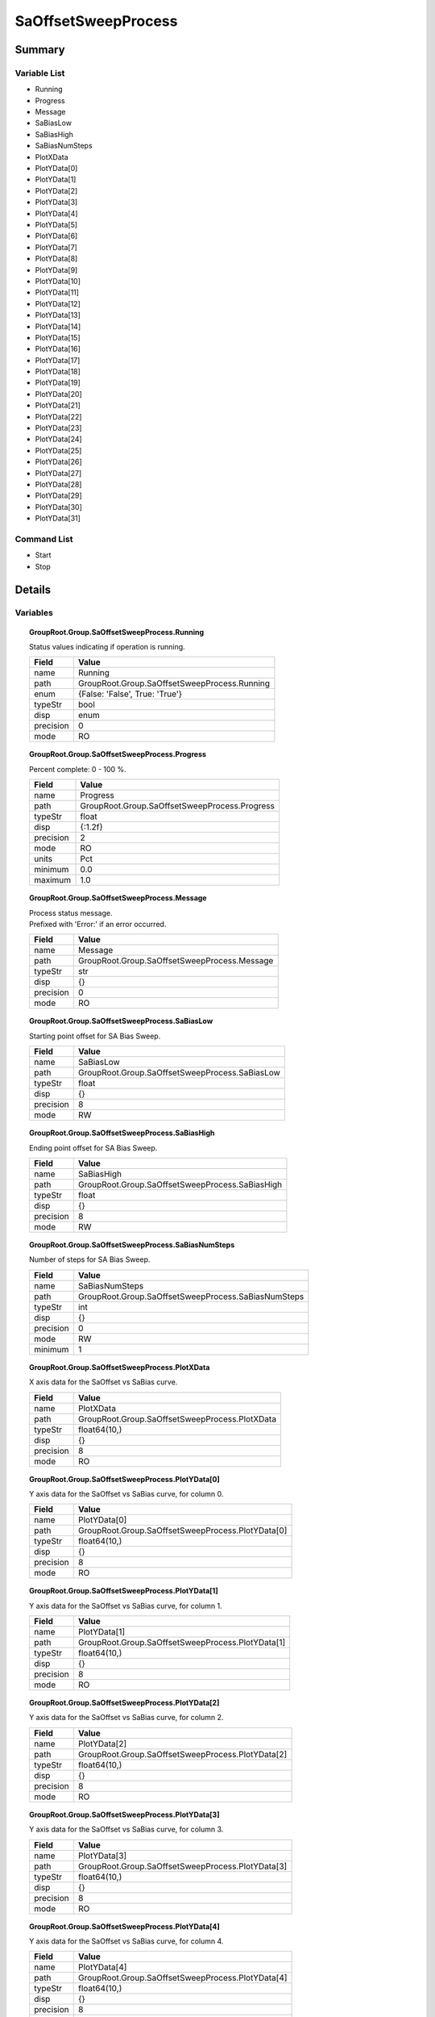 ****************************
SaOffsetSweepProcess
****************************



Summary
#######

Variable List
*************

* Running
* Progress
* Message
* SaBiasLow
* SaBiasHigh
* SaBiasNumSteps
* PlotXData
* PlotYData[0]
* PlotYData[1]
* PlotYData[2]
* PlotYData[3]
* PlotYData[4]
* PlotYData[5]
* PlotYData[6]
* PlotYData[7]
* PlotYData[8]
* PlotYData[9]
* PlotYData[10]
* PlotYData[11]
* PlotYData[12]
* PlotYData[13]
* PlotYData[14]
* PlotYData[15]
* PlotYData[16]
* PlotYData[17]
* PlotYData[18]
* PlotYData[19]
* PlotYData[20]
* PlotYData[21]
* PlotYData[22]
* PlotYData[23]
* PlotYData[24]
* PlotYData[25]
* PlotYData[26]
* PlotYData[27]
* PlotYData[28]
* PlotYData[29]
* PlotYData[30]
* PlotYData[31]

Command List
*************

* Start
* Stop

Details
#######

Variables
*********

.. topic:: GroupRoot.Group.SaOffsetSweepProcess.Running

    | Status values indicating if operation is running.


    +----------------------------------------------------------------------------------------------------+----------------------------------------------------------------------------------------------------+
    |Field                                                                                               |Value                                                                                               |
    +====================================================================================================+====================================================================================================+
    |name                                                                                                |Running                                                                                             |
    +----------------------------------------------------------------------------------------------------+----------------------------------------------------------------------------------------------------+
    |path                                                                                                |GroupRoot.Group.SaOffsetSweepProcess.Running                                                        |
    +----------------------------------------------------------------------------------------------------+----------------------------------------------------------------------------------------------------+
    |enum                                                                                                |{False: 'False', True: 'True'}                                                                      |
    +----------------------------------------------------------------------------------------------------+----------------------------------------------------------------------------------------------------+
    |typeStr                                                                                             |bool                                                                                                |
    +----------------------------------------------------------------------------------------------------+----------------------------------------------------------------------------------------------------+
    |disp                                                                                                |enum                                                                                                |
    +----------------------------------------------------------------------------------------------------+----------------------------------------------------------------------------------------------------+
    |precision                                                                                           |0                                                                                                   |
    +----------------------------------------------------------------------------------------------------+----------------------------------------------------------------------------------------------------+
    |mode                                                                                                |RO                                                                                                  |
    +----------------------------------------------------------------------------------------------------+----------------------------------------------------------------------------------------------------+

.. topic:: GroupRoot.Group.SaOffsetSweepProcess.Progress

    | Percent complete: 0 - 100 %.


    +----------------------------------------------------------------------------------------------------+----------------------------------------------------------------------------------------------------+
    |Field                                                                                               |Value                                                                                               |
    +====================================================================================================+====================================================================================================+
    |name                                                                                                |Progress                                                                                            |
    +----------------------------------------------------------------------------------------------------+----------------------------------------------------------------------------------------------------+
    |path                                                                                                |GroupRoot.Group.SaOffsetSweepProcess.Progress                                                       |
    +----------------------------------------------------------------------------------------------------+----------------------------------------------------------------------------------------------------+
    |typeStr                                                                                             |float                                                                                               |
    +----------------------------------------------------------------------------------------------------+----------------------------------------------------------------------------------------------------+
    |disp                                                                                                |{:1.2f}                                                                                             |
    +----------------------------------------------------------------------------------------------------+----------------------------------------------------------------------------------------------------+
    |precision                                                                                           |2                                                                                                   |
    +----------------------------------------------------------------------------------------------------+----------------------------------------------------------------------------------------------------+
    |mode                                                                                                |RO                                                                                                  |
    +----------------------------------------------------------------------------------------------------+----------------------------------------------------------------------------------------------------+
    |units                                                                                               |Pct                                                                                                 |
    +----------------------------------------------------------------------------------------------------+----------------------------------------------------------------------------------------------------+
    |minimum                                                                                             |0.0                                                                                                 |
    +----------------------------------------------------------------------------------------------------+----------------------------------------------------------------------------------------------------+
    |maximum                                                                                             |1.0                                                                                                 |
    +----------------------------------------------------------------------------------------------------+----------------------------------------------------------------------------------------------------+

.. topic:: GroupRoot.Group.SaOffsetSweepProcess.Message

    | Process status message.
    | Prefixed with 'Error:' if an error occurred.


    +----------------------------------------------------------------------------------------------------+----------------------------------------------------------------------------------------------------+
    |Field                                                                                               |Value                                                                                               |
    +====================================================================================================+====================================================================================================+
    |name                                                                                                |Message                                                                                             |
    +----------------------------------------------------------------------------------------------------+----------------------------------------------------------------------------------------------------+
    |path                                                                                                |GroupRoot.Group.SaOffsetSweepProcess.Message                                                        |
    +----------------------------------------------------------------------------------------------------+----------------------------------------------------------------------------------------------------+
    |typeStr                                                                                             |str                                                                                                 |
    +----------------------------------------------------------------------------------------------------+----------------------------------------------------------------------------------------------------+
    |disp                                                                                                |{}                                                                                                  |
    +----------------------------------------------------------------------------------------------------+----------------------------------------------------------------------------------------------------+
    |precision                                                                                           |0                                                                                                   |
    +----------------------------------------------------------------------------------------------------+----------------------------------------------------------------------------------------------------+
    |mode                                                                                                |RO                                                                                                  |
    +----------------------------------------------------------------------------------------------------+----------------------------------------------------------------------------------------------------+

.. topic:: GroupRoot.Group.SaOffsetSweepProcess.SaBiasLow

    | Starting point offset for SA Bias Sweep.


    +----------------------------------------------------------------------------------------------------+----------------------------------------------------------------------------------------------------+
    |Field                                                                                               |Value                                                                                               |
    +====================================================================================================+====================================================================================================+
    |name                                                                                                |SaBiasLow                                                                                           |
    +----------------------------------------------------------------------------------------------------+----------------------------------------------------------------------------------------------------+
    |path                                                                                                |GroupRoot.Group.SaOffsetSweepProcess.SaBiasLow                                                      |
    +----------------------------------------------------------------------------------------------------+----------------------------------------------------------------------------------------------------+
    |typeStr                                                                                             |float                                                                                               |
    +----------------------------------------------------------------------------------------------------+----------------------------------------------------------------------------------------------------+
    |disp                                                                                                |{}                                                                                                  |
    +----------------------------------------------------------------------------------------------------+----------------------------------------------------------------------------------------------------+
    |precision                                                                                           |8                                                                                                   |
    +----------------------------------------------------------------------------------------------------+----------------------------------------------------------------------------------------------------+
    |mode                                                                                                |RW                                                                                                  |
    +----------------------------------------------------------------------------------------------------+----------------------------------------------------------------------------------------------------+

.. topic:: GroupRoot.Group.SaOffsetSweepProcess.SaBiasHigh

    | Ending point offset for SA Bias Sweep.


    +----------------------------------------------------------------------------------------------------+----------------------------------------------------------------------------------------------------+
    |Field                                                                                               |Value                                                                                               |
    +====================================================================================================+====================================================================================================+
    |name                                                                                                |SaBiasHigh                                                                                          |
    +----------------------------------------------------------------------------------------------------+----------------------------------------------------------------------------------------------------+
    |path                                                                                                |GroupRoot.Group.SaOffsetSweepProcess.SaBiasHigh                                                     |
    +----------------------------------------------------------------------------------------------------+----------------------------------------------------------------------------------------------------+
    |typeStr                                                                                             |float                                                                                               |
    +----------------------------------------------------------------------------------------------------+----------------------------------------------------------------------------------------------------+
    |disp                                                                                                |{}                                                                                                  |
    +----------------------------------------------------------------------------------------------------+----------------------------------------------------------------------------------------------------+
    |precision                                                                                           |8                                                                                                   |
    +----------------------------------------------------------------------------------------------------+----------------------------------------------------------------------------------------------------+
    |mode                                                                                                |RW                                                                                                  |
    +----------------------------------------------------------------------------------------------------+----------------------------------------------------------------------------------------------------+

.. topic:: GroupRoot.Group.SaOffsetSweepProcess.SaBiasNumSteps

    | Number of steps for SA Bias Sweep.


    +----------------------------------------------------------------------------------------------------+----------------------------------------------------------------------------------------------------+
    |Field                                                                                               |Value                                                                                               |
    +====================================================================================================+====================================================================================================+
    |name                                                                                                |SaBiasNumSteps                                                                                      |
    +----------------------------------------------------------------------------------------------------+----------------------------------------------------------------------------------------------------+
    |path                                                                                                |GroupRoot.Group.SaOffsetSweepProcess.SaBiasNumSteps                                                 |
    +----------------------------------------------------------------------------------------------------+----------------------------------------------------------------------------------------------------+
    |typeStr                                                                                             |int                                                                                                 |
    +----------------------------------------------------------------------------------------------------+----------------------------------------------------------------------------------------------------+
    |disp                                                                                                |{}                                                                                                  |
    +----------------------------------------------------------------------------------------------------+----------------------------------------------------------------------------------------------------+
    |precision                                                                                           |0                                                                                                   |
    +----------------------------------------------------------------------------------------------------+----------------------------------------------------------------------------------------------------+
    |mode                                                                                                |RW                                                                                                  |
    +----------------------------------------------------------------------------------------------------+----------------------------------------------------------------------------------------------------+
    |minimum                                                                                             |1                                                                                                   |
    +----------------------------------------------------------------------------------------------------+----------------------------------------------------------------------------------------------------+

.. topic:: GroupRoot.Group.SaOffsetSweepProcess.PlotXData

    | X axis data for the SaOffset vs SaBias curve.


    +----------------------------------------------------------------------------------------------------+----------------------------------------------------------------------------------------------------+
    |Field                                                                                               |Value                                                                                               |
    +====================================================================================================+====================================================================================================+
    |name                                                                                                |PlotXData                                                                                           |
    +----------------------------------------------------------------------------------------------------+----------------------------------------------------------------------------------------------------+
    |path                                                                                                |GroupRoot.Group.SaOffsetSweepProcess.PlotXData                                                      |
    +----------------------------------------------------------------------------------------------------+----------------------------------------------------------------------------------------------------+
    |typeStr                                                                                             |float64(10,)                                                                                        |
    +----------------------------------------------------------------------------------------------------+----------------------------------------------------------------------------------------------------+
    |disp                                                                                                |{}                                                                                                  |
    +----------------------------------------------------------------------------------------------------+----------------------------------------------------------------------------------------------------+
    |precision                                                                                           |8                                                                                                   |
    +----------------------------------------------------------------------------------------------------+----------------------------------------------------------------------------------------------------+
    |mode                                                                                                |RO                                                                                                  |
    +----------------------------------------------------------------------------------------------------+----------------------------------------------------------------------------------------------------+

.. topic:: GroupRoot.Group.SaOffsetSweepProcess.PlotYData[0]

    | Y axis data for the SaOffset vs SaBias curve, for column 0.


    +----------------------------------------------------------------------------------------------------+----------------------------------------------------------------------------------------------------+
    |Field                                                                                               |Value                                                                                               |
    +====================================================================================================+====================================================================================================+
    |name                                                                                                |PlotYData[0]                                                                                        |
    +----------------------------------------------------------------------------------------------------+----------------------------------------------------------------------------------------------------+
    |path                                                                                                |GroupRoot.Group.SaOffsetSweepProcess.PlotYData[0]                                                   |
    +----------------------------------------------------------------------------------------------------+----------------------------------------------------------------------------------------------------+
    |typeStr                                                                                             |float64(10,)                                                                                        |
    +----------------------------------------------------------------------------------------------------+----------------------------------------------------------------------------------------------------+
    |disp                                                                                                |{}                                                                                                  |
    +----------------------------------------------------------------------------------------------------+----------------------------------------------------------------------------------------------------+
    |precision                                                                                           |8                                                                                                   |
    +----------------------------------------------------------------------------------------------------+----------------------------------------------------------------------------------------------------+
    |mode                                                                                                |RO                                                                                                  |
    +----------------------------------------------------------------------------------------------------+----------------------------------------------------------------------------------------------------+

.. topic:: GroupRoot.Group.SaOffsetSweepProcess.PlotYData[1]

    | Y axis data for the SaOffset vs SaBias curve, for column 1.


    +----------------------------------------------------------------------------------------------------+----------------------------------------------------------------------------------------------------+
    |Field                                                                                               |Value                                                                                               |
    +====================================================================================================+====================================================================================================+
    |name                                                                                                |PlotYData[1]                                                                                        |
    +----------------------------------------------------------------------------------------------------+----------------------------------------------------------------------------------------------------+
    |path                                                                                                |GroupRoot.Group.SaOffsetSweepProcess.PlotYData[1]                                                   |
    +----------------------------------------------------------------------------------------------------+----------------------------------------------------------------------------------------------------+
    |typeStr                                                                                             |float64(10,)                                                                                        |
    +----------------------------------------------------------------------------------------------------+----------------------------------------------------------------------------------------------------+
    |disp                                                                                                |{}                                                                                                  |
    +----------------------------------------------------------------------------------------------------+----------------------------------------------------------------------------------------------------+
    |precision                                                                                           |8                                                                                                   |
    +----------------------------------------------------------------------------------------------------+----------------------------------------------------------------------------------------------------+
    |mode                                                                                                |RO                                                                                                  |
    +----------------------------------------------------------------------------------------------------+----------------------------------------------------------------------------------------------------+

.. topic:: GroupRoot.Group.SaOffsetSweepProcess.PlotYData[2]

    | Y axis data for the SaOffset vs SaBias curve, for column 2.


    +----------------------------------------------------------------------------------------------------+----------------------------------------------------------------------------------------------------+
    |Field                                                                                               |Value                                                                                               |
    +====================================================================================================+====================================================================================================+
    |name                                                                                                |PlotYData[2]                                                                                        |
    +----------------------------------------------------------------------------------------------------+----------------------------------------------------------------------------------------------------+
    |path                                                                                                |GroupRoot.Group.SaOffsetSweepProcess.PlotYData[2]                                                   |
    +----------------------------------------------------------------------------------------------------+----------------------------------------------------------------------------------------------------+
    |typeStr                                                                                             |float64(10,)                                                                                        |
    +----------------------------------------------------------------------------------------------------+----------------------------------------------------------------------------------------------------+
    |disp                                                                                                |{}                                                                                                  |
    +----------------------------------------------------------------------------------------------------+----------------------------------------------------------------------------------------------------+
    |precision                                                                                           |8                                                                                                   |
    +----------------------------------------------------------------------------------------------------+----------------------------------------------------------------------------------------------------+
    |mode                                                                                                |RO                                                                                                  |
    +----------------------------------------------------------------------------------------------------+----------------------------------------------------------------------------------------------------+

.. topic:: GroupRoot.Group.SaOffsetSweepProcess.PlotYData[3]

    | Y axis data for the SaOffset vs SaBias curve, for column 3.


    +----------------------------------------------------------------------------------------------------+----------------------------------------------------------------------------------------------------+
    |Field                                                                                               |Value                                                                                               |
    +====================================================================================================+====================================================================================================+
    |name                                                                                                |PlotYData[3]                                                                                        |
    +----------------------------------------------------------------------------------------------------+----------------------------------------------------------------------------------------------------+
    |path                                                                                                |GroupRoot.Group.SaOffsetSweepProcess.PlotYData[3]                                                   |
    +----------------------------------------------------------------------------------------------------+----------------------------------------------------------------------------------------------------+
    |typeStr                                                                                             |float64(10,)                                                                                        |
    +----------------------------------------------------------------------------------------------------+----------------------------------------------------------------------------------------------------+
    |disp                                                                                                |{}                                                                                                  |
    +----------------------------------------------------------------------------------------------------+----------------------------------------------------------------------------------------------------+
    |precision                                                                                           |8                                                                                                   |
    +----------------------------------------------------------------------------------------------------+----------------------------------------------------------------------------------------------------+
    |mode                                                                                                |RO                                                                                                  |
    +----------------------------------------------------------------------------------------------------+----------------------------------------------------------------------------------------------------+

.. topic:: GroupRoot.Group.SaOffsetSweepProcess.PlotYData[4]

    | Y axis data for the SaOffset vs SaBias curve, for column 4.


    +----------------------------------------------------------------------------------------------------+----------------------------------------------------------------------------------------------------+
    |Field                                                                                               |Value                                                                                               |
    +====================================================================================================+====================================================================================================+
    |name                                                                                                |PlotYData[4]                                                                                        |
    +----------------------------------------------------------------------------------------------------+----------------------------------------------------------------------------------------------------+
    |path                                                                                                |GroupRoot.Group.SaOffsetSweepProcess.PlotYData[4]                                                   |
    +----------------------------------------------------------------------------------------------------+----------------------------------------------------------------------------------------------------+
    |typeStr                                                                                             |float64(10,)                                                                                        |
    +----------------------------------------------------------------------------------------------------+----------------------------------------------------------------------------------------------------+
    |disp                                                                                                |{}                                                                                                  |
    +----------------------------------------------------------------------------------------------------+----------------------------------------------------------------------------------------------------+
    |precision                                                                                           |8                                                                                                   |
    +----------------------------------------------------------------------------------------------------+----------------------------------------------------------------------------------------------------+
    |mode                                                                                                |RO                                                                                                  |
    +----------------------------------------------------------------------------------------------------+----------------------------------------------------------------------------------------------------+

.. topic:: GroupRoot.Group.SaOffsetSweepProcess.PlotYData[5]

    | Y axis data for the SaOffset vs SaBias curve, for column 5.


    +----------------------------------------------------------------------------------------------------+----------------------------------------------------------------------------------------------------+
    |Field                                                                                               |Value                                                                                               |
    +====================================================================================================+====================================================================================================+
    |name                                                                                                |PlotYData[5]                                                                                        |
    +----------------------------------------------------------------------------------------------------+----------------------------------------------------------------------------------------------------+
    |path                                                                                                |GroupRoot.Group.SaOffsetSweepProcess.PlotYData[5]                                                   |
    +----------------------------------------------------------------------------------------------------+----------------------------------------------------------------------------------------------------+
    |typeStr                                                                                             |float64(10,)                                                                                        |
    +----------------------------------------------------------------------------------------------------+----------------------------------------------------------------------------------------------------+
    |disp                                                                                                |{}                                                                                                  |
    +----------------------------------------------------------------------------------------------------+----------------------------------------------------------------------------------------------------+
    |precision                                                                                           |8                                                                                                   |
    +----------------------------------------------------------------------------------------------------+----------------------------------------------------------------------------------------------------+
    |mode                                                                                                |RO                                                                                                  |
    +----------------------------------------------------------------------------------------------------+----------------------------------------------------------------------------------------------------+

.. topic:: GroupRoot.Group.SaOffsetSweepProcess.PlotYData[6]

    | Y axis data for the SaOffset vs SaBias curve, for column 6.


    +----------------------------------------------------------------------------------------------------+----------------------------------------------------------------------------------------------------+
    |Field                                                                                               |Value                                                                                               |
    +====================================================================================================+====================================================================================================+
    |name                                                                                                |PlotYData[6]                                                                                        |
    +----------------------------------------------------------------------------------------------------+----------------------------------------------------------------------------------------------------+
    |path                                                                                                |GroupRoot.Group.SaOffsetSweepProcess.PlotYData[6]                                                   |
    +----------------------------------------------------------------------------------------------------+----------------------------------------------------------------------------------------------------+
    |typeStr                                                                                             |float64(10,)                                                                                        |
    +----------------------------------------------------------------------------------------------------+----------------------------------------------------------------------------------------------------+
    |disp                                                                                                |{}                                                                                                  |
    +----------------------------------------------------------------------------------------------------+----------------------------------------------------------------------------------------------------+
    |precision                                                                                           |8                                                                                                   |
    +----------------------------------------------------------------------------------------------------+----------------------------------------------------------------------------------------------------+
    |mode                                                                                                |RO                                                                                                  |
    +----------------------------------------------------------------------------------------------------+----------------------------------------------------------------------------------------------------+

.. topic:: GroupRoot.Group.SaOffsetSweepProcess.PlotYData[7]

    | Y axis data for the SaOffset vs SaBias curve, for column 7.


    +----------------------------------------------------------------------------------------------------+----------------------------------------------------------------------------------------------------+
    |Field                                                                                               |Value                                                                                               |
    +====================================================================================================+====================================================================================================+
    |name                                                                                                |PlotYData[7]                                                                                        |
    +----------------------------------------------------------------------------------------------------+----------------------------------------------------------------------------------------------------+
    |path                                                                                                |GroupRoot.Group.SaOffsetSweepProcess.PlotYData[7]                                                   |
    +----------------------------------------------------------------------------------------------------+----------------------------------------------------------------------------------------------------+
    |typeStr                                                                                             |float64(10,)                                                                                        |
    +----------------------------------------------------------------------------------------------------+----------------------------------------------------------------------------------------------------+
    |disp                                                                                                |{}                                                                                                  |
    +----------------------------------------------------------------------------------------------------+----------------------------------------------------------------------------------------------------+
    |precision                                                                                           |8                                                                                                   |
    +----------------------------------------------------------------------------------------------------+----------------------------------------------------------------------------------------------------+
    |mode                                                                                                |RO                                                                                                  |
    +----------------------------------------------------------------------------------------------------+----------------------------------------------------------------------------------------------------+

.. topic:: GroupRoot.Group.SaOffsetSweepProcess.PlotYData[8]

    | Y axis data for the SaOffset vs SaBias curve, for column 8.


    +----------------------------------------------------------------------------------------------------+----------------------------------------------------------------------------------------------------+
    |Field                                                                                               |Value                                                                                               |
    +====================================================================================================+====================================================================================================+
    |name                                                                                                |PlotYData[8]                                                                                        |
    +----------------------------------------------------------------------------------------------------+----------------------------------------------------------------------------------------------------+
    |path                                                                                                |GroupRoot.Group.SaOffsetSweepProcess.PlotYData[8]                                                   |
    +----------------------------------------------------------------------------------------------------+----------------------------------------------------------------------------------------------------+
    |typeStr                                                                                             |float64(10,)                                                                                        |
    +----------------------------------------------------------------------------------------------------+----------------------------------------------------------------------------------------------------+
    |disp                                                                                                |{}                                                                                                  |
    +----------------------------------------------------------------------------------------------------+----------------------------------------------------------------------------------------------------+
    |precision                                                                                           |8                                                                                                   |
    +----------------------------------------------------------------------------------------------------+----------------------------------------------------------------------------------------------------+
    |mode                                                                                                |RO                                                                                                  |
    +----------------------------------------------------------------------------------------------------+----------------------------------------------------------------------------------------------------+

.. topic:: GroupRoot.Group.SaOffsetSweepProcess.PlotYData[9]

    | Y axis data for the SaOffset vs SaBias curve, for column 9.


    +----------------------------------------------------------------------------------------------------+----------------------------------------------------------------------------------------------------+
    |Field                                                                                               |Value                                                                                               |
    +====================================================================================================+====================================================================================================+
    |name                                                                                                |PlotYData[9]                                                                                        |
    +----------------------------------------------------------------------------------------------------+----------------------------------------------------------------------------------------------------+
    |path                                                                                                |GroupRoot.Group.SaOffsetSweepProcess.PlotYData[9]                                                   |
    +----------------------------------------------------------------------------------------------------+----------------------------------------------------------------------------------------------------+
    |typeStr                                                                                             |float64(10,)                                                                                        |
    +----------------------------------------------------------------------------------------------------+----------------------------------------------------------------------------------------------------+
    |disp                                                                                                |{}                                                                                                  |
    +----------------------------------------------------------------------------------------------------+----------------------------------------------------------------------------------------------------+
    |precision                                                                                           |8                                                                                                   |
    +----------------------------------------------------------------------------------------------------+----------------------------------------------------------------------------------------------------+
    |mode                                                                                                |RO                                                                                                  |
    +----------------------------------------------------------------------------------------------------+----------------------------------------------------------------------------------------------------+

.. topic:: GroupRoot.Group.SaOffsetSweepProcess.PlotYData[10]

    | Y axis data for the SaOffset vs SaBias curve, for column 10.


    +----------------------------------------------------------------------------------------------------+----------------------------------------------------------------------------------------------------+
    |Field                                                                                               |Value                                                                                               |
    +====================================================================================================+====================================================================================================+
    |name                                                                                                |PlotYData[10]                                                                                       |
    +----------------------------------------------------------------------------------------------------+----------------------------------------------------------------------------------------------------+
    |path                                                                                                |GroupRoot.Group.SaOffsetSweepProcess.PlotYData[10]                                                  |
    +----------------------------------------------------------------------------------------------------+----------------------------------------------------------------------------------------------------+
    |typeStr                                                                                             |float64(10,)                                                                                        |
    +----------------------------------------------------------------------------------------------------+----------------------------------------------------------------------------------------------------+
    |disp                                                                                                |{}                                                                                                  |
    +----------------------------------------------------------------------------------------------------+----------------------------------------------------------------------------------------------------+
    |precision                                                                                           |8                                                                                                   |
    +----------------------------------------------------------------------------------------------------+----------------------------------------------------------------------------------------------------+
    |mode                                                                                                |RO                                                                                                  |
    +----------------------------------------------------------------------------------------------------+----------------------------------------------------------------------------------------------------+

.. topic:: GroupRoot.Group.SaOffsetSweepProcess.PlotYData[11]

    | Y axis data for the SaOffset vs SaBias curve, for column 11.


    +----------------------------------------------------------------------------------------------------+----------------------------------------------------------------------------------------------------+
    |Field                                                                                               |Value                                                                                               |
    +====================================================================================================+====================================================================================================+
    |name                                                                                                |PlotYData[11]                                                                                       |
    +----------------------------------------------------------------------------------------------------+----------------------------------------------------------------------------------------------------+
    |path                                                                                                |GroupRoot.Group.SaOffsetSweepProcess.PlotYData[11]                                                  |
    +----------------------------------------------------------------------------------------------------+----------------------------------------------------------------------------------------------------+
    |typeStr                                                                                             |float64(10,)                                                                                        |
    +----------------------------------------------------------------------------------------------------+----------------------------------------------------------------------------------------------------+
    |disp                                                                                                |{}                                                                                                  |
    +----------------------------------------------------------------------------------------------------+----------------------------------------------------------------------------------------------------+
    |precision                                                                                           |8                                                                                                   |
    +----------------------------------------------------------------------------------------------------+----------------------------------------------------------------------------------------------------+
    |mode                                                                                                |RO                                                                                                  |
    +----------------------------------------------------------------------------------------------------+----------------------------------------------------------------------------------------------------+

.. topic:: GroupRoot.Group.SaOffsetSweepProcess.PlotYData[12]

    | Y axis data for the SaOffset vs SaBias curve, for column 12.


    +----------------------------------------------------------------------------------------------------+----------------------------------------------------------------------------------------------------+
    |Field                                                                                               |Value                                                                                               |
    +====================================================================================================+====================================================================================================+
    |name                                                                                                |PlotYData[12]                                                                                       |
    +----------------------------------------------------------------------------------------------------+----------------------------------------------------------------------------------------------------+
    |path                                                                                                |GroupRoot.Group.SaOffsetSweepProcess.PlotYData[12]                                                  |
    +----------------------------------------------------------------------------------------------------+----------------------------------------------------------------------------------------------------+
    |typeStr                                                                                             |float64(10,)                                                                                        |
    +----------------------------------------------------------------------------------------------------+----------------------------------------------------------------------------------------------------+
    |disp                                                                                                |{}                                                                                                  |
    +----------------------------------------------------------------------------------------------------+----------------------------------------------------------------------------------------------------+
    |precision                                                                                           |8                                                                                                   |
    +----------------------------------------------------------------------------------------------------+----------------------------------------------------------------------------------------------------+
    |mode                                                                                                |RO                                                                                                  |
    +----------------------------------------------------------------------------------------------------+----------------------------------------------------------------------------------------------------+

.. topic:: GroupRoot.Group.SaOffsetSweepProcess.PlotYData[13]

    | Y axis data for the SaOffset vs SaBias curve, for column 13.


    +----------------------------------------------------------------------------------------------------+----------------------------------------------------------------------------------------------------+
    |Field                                                                                               |Value                                                                                               |
    +====================================================================================================+====================================================================================================+
    |name                                                                                                |PlotYData[13]                                                                                       |
    +----------------------------------------------------------------------------------------------------+----------------------------------------------------------------------------------------------------+
    |path                                                                                                |GroupRoot.Group.SaOffsetSweepProcess.PlotYData[13]                                                  |
    +----------------------------------------------------------------------------------------------------+----------------------------------------------------------------------------------------------------+
    |typeStr                                                                                             |float64(10,)                                                                                        |
    +----------------------------------------------------------------------------------------------------+----------------------------------------------------------------------------------------------------+
    |disp                                                                                                |{}                                                                                                  |
    +----------------------------------------------------------------------------------------------------+----------------------------------------------------------------------------------------------------+
    |precision                                                                                           |8                                                                                                   |
    +----------------------------------------------------------------------------------------------------+----------------------------------------------------------------------------------------------------+
    |mode                                                                                                |RO                                                                                                  |
    +----------------------------------------------------------------------------------------------------+----------------------------------------------------------------------------------------------------+

.. topic:: GroupRoot.Group.SaOffsetSweepProcess.PlotYData[14]

    | Y axis data for the SaOffset vs SaBias curve, for column 14.


    +----------------------------------------------------------------------------------------------------+----------------------------------------------------------------------------------------------------+
    |Field                                                                                               |Value                                                                                               |
    +====================================================================================================+====================================================================================================+
    |name                                                                                                |PlotYData[14]                                                                                       |
    +----------------------------------------------------------------------------------------------------+----------------------------------------------------------------------------------------------------+
    |path                                                                                                |GroupRoot.Group.SaOffsetSweepProcess.PlotYData[14]                                                  |
    +----------------------------------------------------------------------------------------------------+----------------------------------------------------------------------------------------------------+
    |typeStr                                                                                             |float64(10,)                                                                                        |
    +----------------------------------------------------------------------------------------------------+----------------------------------------------------------------------------------------------------+
    |disp                                                                                                |{}                                                                                                  |
    +----------------------------------------------------------------------------------------------------+----------------------------------------------------------------------------------------------------+
    |precision                                                                                           |8                                                                                                   |
    +----------------------------------------------------------------------------------------------------+----------------------------------------------------------------------------------------------------+
    |mode                                                                                                |RO                                                                                                  |
    +----------------------------------------------------------------------------------------------------+----------------------------------------------------------------------------------------------------+

.. topic:: GroupRoot.Group.SaOffsetSweepProcess.PlotYData[15]

    | Y axis data for the SaOffset vs SaBias curve, for column 15.


    +----------------------------------------------------------------------------------------------------+----------------------------------------------------------------------------------------------------+
    |Field                                                                                               |Value                                                                                               |
    +====================================================================================================+====================================================================================================+
    |name                                                                                                |PlotYData[15]                                                                                       |
    +----------------------------------------------------------------------------------------------------+----------------------------------------------------------------------------------------------------+
    |path                                                                                                |GroupRoot.Group.SaOffsetSweepProcess.PlotYData[15]                                                  |
    +----------------------------------------------------------------------------------------------------+----------------------------------------------------------------------------------------------------+
    |typeStr                                                                                             |float64(10,)                                                                                        |
    +----------------------------------------------------------------------------------------------------+----------------------------------------------------------------------------------------------------+
    |disp                                                                                                |{}                                                                                                  |
    +----------------------------------------------------------------------------------------------------+----------------------------------------------------------------------------------------------------+
    |precision                                                                                           |8                                                                                                   |
    +----------------------------------------------------------------------------------------------------+----------------------------------------------------------------------------------------------------+
    |mode                                                                                                |RO                                                                                                  |
    +----------------------------------------------------------------------------------------------------+----------------------------------------------------------------------------------------------------+

.. topic:: GroupRoot.Group.SaOffsetSweepProcess.PlotYData[16]

    | Y axis data for the SaOffset vs SaBias curve, for column 16.


    +----------------------------------------------------------------------------------------------------+----------------------------------------------------------------------------------------------------+
    |Field                                                                                               |Value                                                                                               |
    +====================================================================================================+====================================================================================================+
    |name                                                                                                |PlotYData[16]                                                                                       |
    +----------------------------------------------------------------------------------------------------+----------------------------------------------------------------------------------------------------+
    |path                                                                                                |GroupRoot.Group.SaOffsetSweepProcess.PlotYData[16]                                                  |
    +----------------------------------------------------------------------------------------------------+----------------------------------------------------------------------------------------------------+
    |typeStr                                                                                             |float64(10,)                                                                                        |
    +----------------------------------------------------------------------------------------------------+----------------------------------------------------------------------------------------------------+
    |disp                                                                                                |{}                                                                                                  |
    +----------------------------------------------------------------------------------------------------+----------------------------------------------------------------------------------------------------+
    |precision                                                                                           |8                                                                                                   |
    +----------------------------------------------------------------------------------------------------+----------------------------------------------------------------------------------------------------+
    |mode                                                                                                |RO                                                                                                  |
    +----------------------------------------------------------------------------------------------------+----------------------------------------------------------------------------------------------------+

.. topic:: GroupRoot.Group.SaOffsetSweepProcess.PlotYData[17]

    | Y axis data for the SaOffset vs SaBias curve, for column 17.


    +----------------------------------------------------------------------------------------------------+----------------------------------------------------------------------------------------------------+
    |Field                                                                                               |Value                                                                                               |
    +====================================================================================================+====================================================================================================+
    |name                                                                                                |PlotYData[17]                                                                                       |
    +----------------------------------------------------------------------------------------------------+----------------------------------------------------------------------------------------------------+
    |path                                                                                                |GroupRoot.Group.SaOffsetSweepProcess.PlotYData[17]                                                  |
    +----------------------------------------------------------------------------------------------------+----------------------------------------------------------------------------------------------------+
    |typeStr                                                                                             |float64(10,)                                                                                        |
    +----------------------------------------------------------------------------------------------------+----------------------------------------------------------------------------------------------------+
    |disp                                                                                                |{}                                                                                                  |
    +----------------------------------------------------------------------------------------------------+----------------------------------------------------------------------------------------------------+
    |precision                                                                                           |8                                                                                                   |
    +----------------------------------------------------------------------------------------------------+----------------------------------------------------------------------------------------------------+
    |mode                                                                                                |RO                                                                                                  |
    +----------------------------------------------------------------------------------------------------+----------------------------------------------------------------------------------------------------+

.. topic:: GroupRoot.Group.SaOffsetSweepProcess.PlotYData[18]

    | Y axis data for the SaOffset vs SaBias curve, for column 18.


    +----------------------------------------------------------------------------------------------------+----------------------------------------------------------------------------------------------------+
    |Field                                                                                               |Value                                                                                               |
    +====================================================================================================+====================================================================================================+
    |name                                                                                                |PlotYData[18]                                                                                       |
    +----------------------------------------------------------------------------------------------------+----------------------------------------------------------------------------------------------------+
    |path                                                                                                |GroupRoot.Group.SaOffsetSweepProcess.PlotYData[18]                                                  |
    +----------------------------------------------------------------------------------------------------+----------------------------------------------------------------------------------------------------+
    |typeStr                                                                                             |float64(10,)                                                                                        |
    +----------------------------------------------------------------------------------------------------+----------------------------------------------------------------------------------------------------+
    |disp                                                                                                |{}                                                                                                  |
    +----------------------------------------------------------------------------------------------------+----------------------------------------------------------------------------------------------------+
    |precision                                                                                           |8                                                                                                   |
    +----------------------------------------------------------------------------------------------------+----------------------------------------------------------------------------------------------------+
    |mode                                                                                                |RO                                                                                                  |
    +----------------------------------------------------------------------------------------------------+----------------------------------------------------------------------------------------------------+

.. topic:: GroupRoot.Group.SaOffsetSweepProcess.PlotYData[19]

    | Y axis data for the SaOffset vs SaBias curve, for column 19.


    +----------------------------------------------------------------------------------------------------+----------------------------------------------------------------------------------------------------+
    |Field                                                                                               |Value                                                                                               |
    +====================================================================================================+====================================================================================================+
    |name                                                                                                |PlotYData[19]                                                                                       |
    +----------------------------------------------------------------------------------------------------+----------------------------------------------------------------------------------------------------+
    |path                                                                                                |GroupRoot.Group.SaOffsetSweepProcess.PlotYData[19]                                                  |
    +----------------------------------------------------------------------------------------------------+----------------------------------------------------------------------------------------------------+
    |typeStr                                                                                             |float64(10,)                                                                                        |
    +----------------------------------------------------------------------------------------------------+----------------------------------------------------------------------------------------------------+
    |disp                                                                                                |{}                                                                                                  |
    +----------------------------------------------------------------------------------------------------+----------------------------------------------------------------------------------------------------+
    |precision                                                                                           |8                                                                                                   |
    +----------------------------------------------------------------------------------------------------+----------------------------------------------------------------------------------------------------+
    |mode                                                                                                |RO                                                                                                  |
    +----------------------------------------------------------------------------------------------------+----------------------------------------------------------------------------------------------------+

.. topic:: GroupRoot.Group.SaOffsetSweepProcess.PlotYData[20]

    | Y axis data for the SaOffset vs SaBias curve, for column 20.


    +----------------------------------------------------------------------------------------------------+----------------------------------------------------------------------------------------------------+
    |Field                                                                                               |Value                                                                                               |
    +====================================================================================================+====================================================================================================+
    |name                                                                                                |PlotYData[20]                                                                                       |
    +----------------------------------------------------------------------------------------------------+----------------------------------------------------------------------------------------------------+
    |path                                                                                                |GroupRoot.Group.SaOffsetSweepProcess.PlotYData[20]                                                  |
    +----------------------------------------------------------------------------------------------------+----------------------------------------------------------------------------------------------------+
    |typeStr                                                                                             |float64(10,)                                                                                        |
    +----------------------------------------------------------------------------------------------------+----------------------------------------------------------------------------------------------------+
    |disp                                                                                                |{}                                                                                                  |
    +----------------------------------------------------------------------------------------------------+----------------------------------------------------------------------------------------------------+
    |precision                                                                                           |8                                                                                                   |
    +----------------------------------------------------------------------------------------------------+----------------------------------------------------------------------------------------------------+
    |mode                                                                                                |RO                                                                                                  |
    +----------------------------------------------------------------------------------------------------+----------------------------------------------------------------------------------------------------+

.. topic:: GroupRoot.Group.SaOffsetSweepProcess.PlotYData[21]

    | Y axis data for the SaOffset vs SaBias curve, for column 21.


    +----------------------------------------------------------------------------------------------------+----------------------------------------------------------------------------------------------------+
    |Field                                                                                               |Value                                                                                               |
    +====================================================================================================+====================================================================================================+
    |name                                                                                                |PlotYData[21]                                                                                       |
    +----------------------------------------------------------------------------------------------------+----------------------------------------------------------------------------------------------------+
    |path                                                                                                |GroupRoot.Group.SaOffsetSweepProcess.PlotYData[21]                                                  |
    +----------------------------------------------------------------------------------------------------+----------------------------------------------------------------------------------------------------+
    |typeStr                                                                                             |float64(10,)                                                                                        |
    +----------------------------------------------------------------------------------------------------+----------------------------------------------------------------------------------------------------+
    |disp                                                                                                |{}                                                                                                  |
    +----------------------------------------------------------------------------------------------------+----------------------------------------------------------------------------------------------------+
    |precision                                                                                           |8                                                                                                   |
    +----------------------------------------------------------------------------------------------------+----------------------------------------------------------------------------------------------------+
    |mode                                                                                                |RO                                                                                                  |
    +----------------------------------------------------------------------------------------------------+----------------------------------------------------------------------------------------------------+

.. topic:: GroupRoot.Group.SaOffsetSweepProcess.PlotYData[22]

    | Y axis data for the SaOffset vs SaBias curve, for column 22.


    +----------------------------------------------------------------------------------------------------+----------------------------------------------------------------------------------------------------+
    |Field                                                                                               |Value                                                                                               |
    +====================================================================================================+====================================================================================================+
    |name                                                                                                |PlotYData[22]                                                                                       |
    +----------------------------------------------------------------------------------------------------+----------------------------------------------------------------------------------------------------+
    |path                                                                                                |GroupRoot.Group.SaOffsetSweepProcess.PlotYData[22]                                                  |
    +----------------------------------------------------------------------------------------------------+----------------------------------------------------------------------------------------------------+
    |typeStr                                                                                             |float64(10,)                                                                                        |
    +----------------------------------------------------------------------------------------------------+----------------------------------------------------------------------------------------------------+
    |disp                                                                                                |{}                                                                                                  |
    +----------------------------------------------------------------------------------------------------+----------------------------------------------------------------------------------------------------+
    |precision                                                                                           |8                                                                                                   |
    +----------------------------------------------------------------------------------------------------+----------------------------------------------------------------------------------------------------+
    |mode                                                                                                |RO                                                                                                  |
    +----------------------------------------------------------------------------------------------------+----------------------------------------------------------------------------------------------------+

.. topic:: GroupRoot.Group.SaOffsetSweepProcess.PlotYData[23]

    | Y axis data for the SaOffset vs SaBias curve, for column 23.


    +----------------------------------------------------------------------------------------------------+----------------------------------------------------------------------------------------------------+
    |Field                                                                                               |Value                                                                                               |
    +====================================================================================================+====================================================================================================+
    |name                                                                                                |PlotYData[23]                                                                                       |
    +----------------------------------------------------------------------------------------------------+----------------------------------------------------------------------------------------------------+
    |path                                                                                                |GroupRoot.Group.SaOffsetSweepProcess.PlotYData[23]                                                  |
    +----------------------------------------------------------------------------------------------------+----------------------------------------------------------------------------------------------------+
    |typeStr                                                                                             |float64(10,)                                                                                        |
    +----------------------------------------------------------------------------------------------------+----------------------------------------------------------------------------------------------------+
    |disp                                                                                                |{}                                                                                                  |
    +----------------------------------------------------------------------------------------------------+----------------------------------------------------------------------------------------------------+
    |precision                                                                                           |8                                                                                                   |
    +----------------------------------------------------------------------------------------------------+----------------------------------------------------------------------------------------------------+
    |mode                                                                                                |RO                                                                                                  |
    +----------------------------------------------------------------------------------------------------+----------------------------------------------------------------------------------------------------+

.. topic:: GroupRoot.Group.SaOffsetSweepProcess.PlotYData[24]

    | Y axis data for the SaOffset vs SaBias curve, for column 24.


    +----------------------------------------------------------------------------------------------------+----------------------------------------------------------------------------------------------------+
    |Field                                                                                               |Value                                                                                               |
    +====================================================================================================+====================================================================================================+
    |name                                                                                                |PlotYData[24]                                                                                       |
    +----------------------------------------------------------------------------------------------------+----------------------------------------------------------------------------------------------------+
    |path                                                                                                |GroupRoot.Group.SaOffsetSweepProcess.PlotYData[24]                                                  |
    +----------------------------------------------------------------------------------------------------+----------------------------------------------------------------------------------------------------+
    |typeStr                                                                                             |float64(10,)                                                                                        |
    +----------------------------------------------------------------------------------------------------+----------------------------------------------------------------------------------------------------+
    |disp                                                                                                |{}                                                                                                  |
    +----------------------------------------------------------------------------------------------------+----------------------------------------------------------------------------------------------------+
    |precision                                                                                           |8                                                                                                   |
    +----------------------------------------------------------------------------------------------------+----------------------------------------------------------------------------------------------------+
    |mode                                                                                                |RO                                                                                                  |
    +----------------------------------------------------------------------------------------------------+----------------------------------------------------------------------------------------------------+

.. topic:: GroupRoot.Group.SaOffsetSweepProcess.PlotYData[25]

    | Y axis data for the SaOffset vs SaBias curve, for column 25.


    +----------------------------------------------------------------------------------------------------+----------------------------------------------------------------------------------------------------+
    |Field                                                                                               |Value                                                                                               |
    +====================================================================================================+====================================================================================================+
    |name                                                                                                |PlotYData[25]                                                                                       |
    +----------------------------------------------------------------------------------------------------+----------------------------------------------------------------------------------------------------+
    |path                                                                                                |GroupRoot.Group.SaOffsetSweepProcess.PlotYData[25]                                                  |
    +----------------------------------------------------------------------------------------------------+----------------------------------------------------------------------------------------------------+
    |typeStr                                                                                             |float64(10,)                                                                                        |
    +----------------------------------------------------------------------------------------------------+----------------------------------------------------------------------------------------------------+
    |disp                                                                                                |{}                                                                                                  |
    +----------------------------------------------------------------------------------------------------+----------------------------------------------------------------------------------------------------+
    |precision                                                                                           |8                                                                                                   |
    +----------------------------------------------------------------------------------------------------+----------------------------------------------------------------------------------------------------+
    |mode                                                                                                |RO                                                                                                  |
    +----------------------------------------------------------------------------------------------------+----------------------------------------------------------------------------------------------------+

.. topic:: GroupRoot.Group.SaOffsetSweepProcess.PlotYData[26]

    | Y axis data for the SaOffset vs SaBias curve, for column 26.


    +----------------------------------------------------------------------------------------------------+----------------------------------------------------------------------------------------------------+
    |Field                                                                                               |Value                                                                                               |
    +====================================================================================================+====================================================================================================+
    |name                                                                                                |PlotYData[26]                                                                                       |
    +----------------------------------------------------------------------------------------------------+----------------------------------------------------------------------------------------------------+
    |path                                                                                                |GroupRoot.Group.SaOffsetSweepProcess.PlotYData[26]                                                  |
    +----------------------------------------------------------------------------------------------------+----------------------------------------------------------------------------------------------------+
    |typeStr                                                                                             |float64(10,)                                                                                        |
    +----------------------------------------------------------------------------------------------------+----------------------------------------------------------------------------------------------------+
    |disp                                                                                                |{}                                                                                                  |
    +----------------------------------------------------------------------------------------------------+----------------------------------------------------------------------------------------------------+
    |precision                                                                                           |8                                                                                                   |
    +----------------------------------------------------------------------------------------------------+----------------------------------------------------------------------------------------------------+
    |mode                                                                                                |RO                                                                                                  |
    +----------------------------------------------------------------------------------------------------+----------------------------------------------------------------------------------------------------+

.. topic:: GroupRoot.Group.SaOffsetSweepProcess.PlotYData[27]

    | Y axis data for the SaOffset vs SaBias curve, for column 27.


    +----------------------------------------------------------------------------------------------------+----------------------------------------------------------------------------------------------------+
    |Field                                                                                               |Value                                                                                               |
    +====================================================================================================+====================================================================================================+
    |name                                                                                                |PlotYData[27]                                                                                       |
    +----------------------------------------------------------------------------------------------------+----------------------------------------------------------------------------------------------------+
    |path                                                                                                |GroupRoot.Group.SaOffsetSweepProcess.PlotYData[27]                                                  |
    +----------------------------------------------------------------------------------------------------+----------------------------------------------------------------------------------------------------+
    |typeStr                                                                                             |float64(10,)                                                                                        |
    +----------------------------------------------------------------------------------------------------+----------------------------------------------------------------------------------------------------+
    |disp                                                                                                |{}                                                                                                  |
    +----------------------------------------------------------------------------------------------------+----------------------------------------------------------------------------------------------------+
    |precision                                                                                           |8                                                                                                   |
    +----------------------------------------------------------------------------------------------------+----------------------------------------------------------------------------------------------------+
    |mode                                                                                                |RO                                                                                                  |
    +----------------------------------------------------------------------------------------------------+----------------------------------------------------------------------------------------------------+

.. topic:: GroupRoot.Group.SaOffsetSweepProcess.PlotYData[28]

    | Y axis data for the SaOffset vs SaBias curve, for column 28.


    +----------------------------------------------------------------------------------------------------+----------------------------------------------------------------------------------------------------+
    |Field                                                                                               |Value                                                                                               |
    +====================================================================================================+====================================================================================================+
    |name                                                                                                |PlotYData[28]                                                                                       |
    +----------------------------------------------------------------------------------------------------+----------------------------------------------------------------------------------------------------+
    |path                                                                                                |GroupRoot.Group.SaOffsetSweepProcess.PlotYData[28]                                                  |
    +----------------------------------------------------------------------------------------------------+----------------------------------------------------------------------------------------------------+
    |typeStr                                                                                             |float64(10,)                                                                                        |
    +----------------------------------------------------------------------------------------------------+----------------------------------------------------------------------------------------------------+
    |disp                                                                                                |{}                                                                                                  |
    +----------------------------------------------------------------------------------------------------+----------------------------------------------------------------------------------------------------+
    |precision                                                                                           |8                                                                                                   |
    +----------------------------------------------------------------------------------------------------+----------------------------------------------------------------------------------------------------+
    |mode                                                                                                |RO                                                                                                  |
    +----------------------------------------------------------------------------------------------------+----------------------------------------------------------------------------------------------------+

.. topic:: GroupRoot.Group.SaOffsetSweepProcess.PlotYData[29]

    | Y axis data for the SaOffset vs SaBias curve, for column 29.


    +----------------------------------------------------------------------------------------------------+----------------------------------------------------------------------------------------------------+
    |Field                                                                                               |Value                                                                                               |
    +====================================================================================================+====================================================================================================+
    |name                                                                                                |PlotYData[29]                                                                                       |
    +----------------------------------------------------------------------------------------------------+----------------------------------------------------------------------------------------------------+
    |path                                                                                                |GroupRoot.Group.SaOffsetSweepProcess.PlotYData[29]                                                  |
    +----------------------------------------------------------------------------------------------------+----------------------------------------------------------------------------------------------------+
    |typeStr                                                                                             |float64(10,)                                                                                        |
    +----------------------------------------------------------------------------------------------------+----------------------------------------------------------------------------------------------------+
    |disp                                                                                                |{}                                                                                                  |
    +----------------------------------------------------------------------------------------------------+----------------------------------------------------------------------------------------------------+
    |precision                                                                                           |8                                                                                                   |
    +----------------------------------------------------------------------------------------------------+----------------------------------------------------------------------------------------------------+
    |mode                                                                                                |RO                                                                                                  |
    +----------------------------------------------------------------------------------------------------+----------------------------------------------------------------------------------------------------+

.. topic:: GroupRoot.Group.SaOffsetSweepProcess.PlotYData[30]

    | Y axis data for the SaOffset vs SaBias curve, for column 30.


    +----------------------------------------------------------------------------------------------------+----------------------------------------------------------------------------------------------------+
    |Field                                                                                               |Value                                                                                               |
    +====================================================================================================+====================================================================================================+
    |name                                                                                                |PlotYData[30]                                                                                       |
    +----------------------------------------------------------------------------------------------------+----------------------------------------------------------------------------------------------------+
    |path                                                                                                |GroupRoot.Group.SaOffsetSweepProcess.PlotYData[30]                                                  |
    +----------------------------------------------------------------------------------------------------+----------------------------------------------------------------------------------------------------+
    |typeStr                                                                                             |float64(10,)                                                                                        |
    +----------------------------------------------------------------------------------------------------+----------------------------------------------------------------------------------------------------+
    |disp                                                                                                |{}                                                                                                  |
    +----------------------------------------------------------------------------------------------------+----------------------------------------------------------------------------------------------------+
    |precision                                                                                           |8                                                                                                   |
    +----------------------------------------------------------------------------------------------------+----------------------------------------------------------------------------------------------------+
    |mode                                                                                                |RO                                                                                                  |
    +----------------------------------------------------------------------------------------------------+----------------------------------------------------------------------------------------------------+

.. topic:: GroupRoot.Group.SaOffsetSweepProcess.PlotYData[31]

    | Y axis data for the SaOffset vs SaBias curve, for column 31.


    +----------------------------------------------------------------------------------------------------+----------------------------------------------------------------------------------------------------+
    |Field                                                                                               |Value                                                                                               |
    +====================================================================================================+====================================================================================================+
    |name                                                                                                |PlotYData[31]                                                                                       |
    +----------------------------------------------------------------------------------------------------+----------------------------------------------------------------------------------------------------+
    |path                                                                                                |GroupRoot.Group.SaOffsetSweepProcess.PlotYData[31]                                                  |
    +----------------------------------------------------------------------------------------------------+----------------------------------------------------------------------------------------------------+
    |typeStr                                                                                             |float64(10,)                                                                                        |
    +----------------------------------------------------------------------------------------------------+----------------------------------------------------------------------------------------------------+
    |disp                                                                                                |{}                                                                                                  |
    +----------------------------------------------------------------------------------------------------+----------------------------------------------------------------------------------------------------+
    |precision                                                                                           |8                                                                                                   |
    +----------------------------------------------------------------------------------------------------+----------------------------------------------------------------------------------------------------+
    |mode                                                                                                |RO                                                                                                  |
    +----------------------------------------------------------------------------------------------------+----------------------------------------------------------------------------------------------------+

Commands
********

.. topic:: GroupRoot.Group.SaOffsetSweepProcess.Start

    | Start process.
    | No Args.


    +----------------------------------------------------------------------------------------------------+----------------------------------------------------------------------------------------------------+
    |Field                                                                                               |Value                                                                                               |
    +====================================================================================================+====================================================================================================+
    |name                                                                                                |Start                                                                                               |
    +----------------------------------------------------------------------------------------------------+----------------------------------------------------------------------------------------------------+
    |path                                                                                                |GroupRoot.Group.SaOffsetSweepProcess.Start                                                          |
    +----------------------------------------------------------------------------------------------------+----------------------------------------------------------------------------------------------------+
    |typeStr                                                                                             |int                                                                                                 |
    +----------------------------------------------------------------------------------------------------+----------------------------------------------------------------------------------------------------+
    |disp                                                                                                |{}                                                                                                  |
    +----------------------------------------------------------------------------------------------------+----------------------------------------------------------------------------------------------------+

.. topic:: GroupRoot.Group.SaOffsetSweepProcess.Stop

    | Stop process.
    | No Args.


    +----------------------------------------------------------------------------------------------------+----------------------------------------------------------------------------------------------------+
    |Field                                                                                               |Value                                                                                               |
    +====================================================================================================+====================================================================================================+
    |name                                                                                                |Stop                                                                                                |
    +----------------------------------------------------------------------------------------------------+----------------------------------------------------------------------------------------------------+
    |path                                                                                                |GroupRoot.Group.SaOffsetSweepProcess.Stop                                                           |
    +----------------------------------------------------------------------------------------------------+----------------------------------------------------------------------------------------------------+
    |typeStr                                                                                             |int                                                                                                 |
    +----------------------------------------------------------------------------------------------------+----------------------------------------------------------------------------------------------------+
    |disp                                                                                                |{}                                                                                                  |
    +----------------------------------------------------------------------------------------------------+----------------------------------------------------------------------------------------------------+

